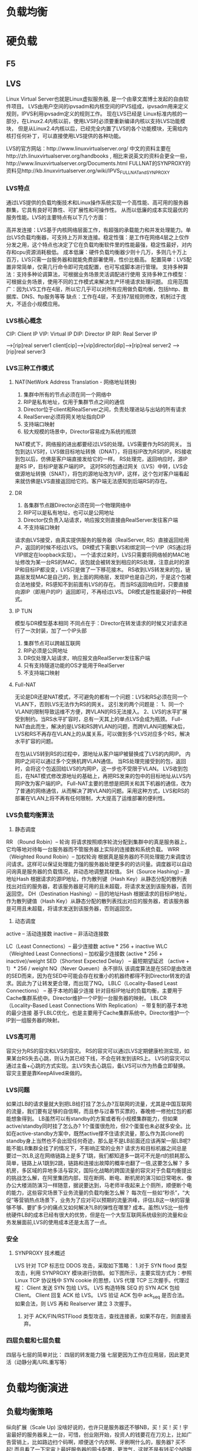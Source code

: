 * 负载均衡

* 硬负载
** F5

** LVS
Linux Virtual Server也就是Linux虚拟服务器, 是一个由章文嵩博士发起的自由软件项目。
LVS由用户空间的ipvsadm和内核空间的IPVS组成，ipvsadm用来定义规则，IPVS利用ipvsadm定义的规则工作。
现在LVS已经是 Linux标准内核的一部分，在Linux2.4内核以前，使用LVS时必须要重新编译内核以支持LVS功能模块，
但是从Linux2.4内核以后，已经完全内置了LVS的各个功能模块，无需给内核打任何补丁，可以直接使用LVS提供的各种功能。

LVS的官方网站：http://www.linuxvirtualserver.org/
中文的资料主要在http://zh.linuxvirtualserver.org/handbooks ,
相比来说英文的资料会更全一些，http://www.linuxvirtualserver.org/Documents.html
FULLNAT的SYNPROXY的资料见http://kb.linuxvirtualserver.org/wiki/IPVS_FULLNAT_and_SYNPROXY

*** LVS特点
通过LVS提供的负载均衡技术和Linux操作系统实现一个高性能、高可用的服务器群集，它具有良好可靠性、可扩展性和可操作性。
从而以低廉的成本实现最优的服务性能。LVS的主要特点有以下几个方面：

高并发连接：LVS基于内核网络层面工作，有超强的承载能力和并发处理能力。单台LVS负载均衡器，可支持上万并发连接。稳定性强：是工作在网络4层之上仅作分发之用，这个特点也决定了它在负载均衡软件里的性能最强，稳定性最好，对内存和cpu资源消耗极低。
成本低廉：硬件负载均衡器少则十几万，多则几十万上百万，LVS只需一台服务器和就能免费部署使用，性价比极高。
配置简单：LVS配置非常简单，仅需几行命令即可完成配置，也可写成脚本进行管理。
支持多种算法：支持多种论调算法，可根据业务场景灵活调配进行使用
支持多种工作模型：可根据业务场景，使用不同的工作模式来解决生产环境请求处理问题。
应用范围广：因为LVS工作在4层，所以它几乎可以对所有应用做负载均衡，包括http、数据库、DNS、ftp服务等等
缺点：工作在4层，不支持7层规则修改，机制过于庞大，不适合小规模应用。

*** LVS核心概念
CIP: Client IP
VIP: Virtual IP
DIP: Director IP
RIP: Real Server IP

                                -->[rip]real server1
client[cip]-->[vip]director[dip]-->[rip]real server2
                                -->[rip]real server3

*** LVS三种工作模式
**** NAT(NetWork Address Translation - 网络地址转换)
    1. 集群中所有的节点必须在同一个网络中
    2. RIP是私有地址，仅用于集群节点之间的通信
    3. Director位于client和RealServer之间，负责处理进站与出站的所有请求
    4. RealServer必须将网关地址指向DIP
    5. 支持端口映射
    6. 较大规模的场景中，Director容易成为系统的瓶颈

NAT模式下，网络报的进出都要经过LVS的处理。LVS需要作为RS的网关。
当包到达LVS时，LVS做目标地址转换（DNAT），将目标IP改为RS的IP。RS接收到包以后，仿佛是客户端直接发给它的一样。
RS处理完，返回响应时，源IP是RS IP，目标IP是客户端的IP。
这时RS的包通过网关（LVS）中转，LVS会做源地址转换（SNAT），将包的源地址改为VIP，这样，这个包对客户端看起来就仿佛是LVS直接返回给它的。客户端无法感知到后端RS的存在。

**** DR
    1. 各集群节点跟Director必须在同一个物理网络中
    2. RIP可以是私有地址，也可以是公网地址
    3. Director仅负责入站请求，响应报文则直接由RealServer发往客户端
    4. 不支持端口映射
请求由LVS接受，由真实提供服务的服务器（RealServer, RS）直接返回给用户，返回的时候不经过LVS。
DR模式下需要LVS和绑定同一个VIP（RS通过将VIP绑定在loopback实现）。
一个请求过来时，LVS只需要将网络帧的MAC地址修改为某一台RS的MAC，该包就会被转发到相应的RS处理，注意此时的源IP和目标IP都没变，LVS只是做了一下移花接木。
RS收到LVS转发来的包，链路层发现MAC是自己的，到上面的网络层，发现IP也是自己的，于是这个包被合法地接受，RS感知不到前面有LVS的存在。
而当RS返回响应时，只要直接向源IP（即用户的IP）返回即可，不再经过LVS。
DR模式是性能最好的一种模式。
**** IP TUN
    模型与DR模型基本相同
    不同点在于：Director在转发请求的时候又对请求进行了一次封装，加了一个IP头部
    1. 集群节点可以跨越互联网
    2. RIP必须是公网地址
    3. DR仅处理入站请求，响应报文由RealServer发往客户端
    4. 只有支持隧道功能的OS才能用于RealServer
    5. 不支持端口映射
**** Full-NAT
无论是DR还是NAT模式，不可避免的都有一个问题：LVS和RS必须在同一个VLAN下，否则LVS无法作为RS的网关。
这引发的两个问题是：
1、同一个VLAN的限制导致运维不方便，跨VLAN的RS无法接入。
2、LVS的水平扩展受到制约。当RS水平扩容时，总有一天其上的单点LVS会成为瓶颈。
Full-NAT由此而生，解决的是LVS和RS跨VLAN的问题，而跨VLAN问题解决后，LVS和RS不再存在VLAN上的从属关系，可以做到多个LVS对应多个RS，解决水平扩容的问题。

在包从LVS转到RS的过程中，源地址从客户端IP被替换成了LVS的内网IP。
内网IP之间可以通过多个交换机跨VLAN通信。
当RS处理完接受到的包，返回时，会将这个包返回给LVS的内网IP，这一步也不受限于VLAN。
LVS收到包后，在NAT模式修改源地址的基础上，再把RS发来的包中的目标地址从LVS内网IP改为客户端的IP。
Full-NAT主要的思想是把网关和其下机器的通信，改为了普通的网络通信，从而解决了跨VLAN的问题。采用这种方式，LVS和RS的部署在VLAN上将不再有任何限制，大大提高了运维部署的便利性。

*** LVS负载均衡算法
1. 静态调度
RR （Round Robin）-- 轮询
将请求按照顺序轮流分配到集群中的真是服务器上，它均等地对待每一台服务器而不管服务器上实际的连接数和系统负载。
WRR （Weighted Round Robin）-- 加权轮询
根据真是服务器的不同处理能力来调度访问请求。这样可以保证处理能力强的服务器处理更多的的访问量。调度器可以自动问询真是服务器的负载情况，并动态地调整其权值。
SH（Source Hashing) -- 源地址Hash
根据请求的源IP地址，作为散列键（Hash Key）从静态分配的散列表找出对应的服务器，若该服务器是可用的且未超载，将请求发送到该服务器，否则返回空。
DH（Destination Hashing）-- 目的地址Hash
根据请求的目标IP地址，作为散列键值（Hash Key）从静态分配的散列表找出对应的服务器，若该服务器是可用且未超载，将请求发送到该服务器，否则返回空。

2. 动态调度
active -- 活动连接数
inactive -- 非活动连接数

LC（Least Connections）-- 最少连接数
active * 256 + inactive
WLC（Weighted Least Connections) -- 加权最少连接数
(active * 256 + inactive)/weight
SED（Shortest Expected Delay） -- 最短期望延迟
（active + 1）* 256 / weight
NQ（Never Queuen）永不排队
该调度算法是在SED是由改进的SED而来，因为在SED中可能会存在权重小的机器终都得不到Director转发的请求。因此为了让转发更合理，而出现了NQ。
LBLC（Locality-Based Least Connections） -- 基于本地的最少连接
针对目标IP地址的负载均衡，主要用于Cache集群系统中。Director维护一个IP到一台服务器的映射。
LBLCR（Locality-Based Least Connections With Replication） -- 带复制的基于本地的最少连接
基于LBLC优化，也是主要用于Cache集群系统中。Director维护一个IP到一组服务器的映射。

*** LVS高可用
容灾分为RS的容灾和LVS的容灾。
RS的容灾可以通过LVS定期健康检测实现，如果某台RS失去心跳，则认为其已经下线，不会在转发到该RS上。
LVS的容灾可以通过主备+心跳的方式实现。主LVS失去心跳后，备LVS可以作为热备立即替换。
容灾主要是靠KeepAlived来做的。

*** LVS问题
如果过LB的请求量就大到把LB给打挂了怎么办?互联网的流量，尤其是中国互联网的流量，我们要有足够的自信啊，而且参与过春节买票的，春晚修一修抢红包的都能想象得到。
LB虽然可以有standby的方案或者有小规模集群能力，但如果active/standby同时挂了怎么办? 1个蛋蛋很危险，但2个蛋蛋也未必就多安全。比如在active-standby方案中，既然active撑不住请求流量，那么作为其clone的standby身上当然也不会出现任何奇迹，那么是不是LB前面还应该再架一层LB呢?能不能LB集群全挂了的情况下，不影响正常的业务?
请求方和目标机器之间总是要过一次LB,这在网络链路上是多了1跳，我们都知道多一跳可不光是rt的损耗那么简单，链路上从1跳到2跳，链路和连接出故障的概率也翻了一倍,这要怎么解？
多机房，多区域的异地多活与容灾，国际化战略的跨国流量的容灾对于负载均衡提出的挑战怎么解，在阿里集团内部，现在断网、断电、断机房的演习如日常喝水、像办公大楼消防演习一样随意，据说要达到，马老师半夜起来上个厕所，顺便断个电的能力，这些容灾场景下业务流量的负载均衡怎么解？
每次在一些如“秒杀”，“大促”等营销热点场景下，业务为了应对可以预期的流量洪峰，评估LB这一块的容量够不够、要扩多少的痛点又如何解决?LB的弹性在哪里?
成本。虽然LVS比一些传统硬件LB的成本已经有很大的优势，但是在一个大型互联网系统级别的流量和业务发展面前,LVS的使用成本还是太高了一点。

*** 安全
**** SYNPROXY 技术概述
LVS 针对 TCP 标志位 DDOS 攻击，采取如下策略：
1.对于 SYN flood 类型攻击，利用 SYNPROXY 模块进行防御。
如下图所示，主要实现方式为：参照 Linux TCP 协议栈中 SYN cookie 的思想，LVS 代理 TCP 三次握手。代理过程：
Client 发送 SYN 包给 LVS。
LVS 构造特殊 SEQ 的 SYN ACK 包给 Client。
Client 回复 ACK 给 LVS。
LVS 验证 ACK 包中 ack_seq 是否合法。
如果合法，则 LVS 再和 Realserver 建立 3 次握手。

2. 对于 ACK/FIN/RSTFlood 类型攻击，查找连接表，如果不存在，则直接丢弃。

*** 四层负载和七层负载
四层与七层的简单对比：
四层的转发能力强
七层更因为工作在应用层，因此更灵活（动静分离/URL重写等）

* 负载均衡演进
** 负载均衡策略
纵向扩展（Scale Up)
没啥好说的，也许只是服务器还不够NB，买！买！买！宇宙最好的服务器来上一台，可惜，创业刚开始，投资人的钱要花在刀刃上，比如广告营销上，比如路边扫个码啊，顺便送个内衣啊、牙刷啊什么的，服务器? 买不起! 而且看了一下宇宙上最好服务器的网卡配置，更泄气，这就不是有钱买个NB服务器就能解决的事！
业务拆分
你仔细审视之后，发现其实你的系统的2个页面是2个不同的业务，用来满足不同的需求的，于是啊，你就想，
是不是能把这2个业务分开到2个系统中去，这样用户们自然乖乖的被引导、分流到2个子系统去了，这样每个系统的压力就减少了啊。
这就好比一个饭店，生意火爆，原先来吃火锅和吃大饼卷牛排的都在一起，挤不下之后，现在分成了2个店，1个是火锅店，1个是大饼卷牛排店。
从某种角度来说，这种其实也是一种负载均衡，但怎么做业务拆分并且通过组织文化和人事架构去保障和适应这种业务拆分，
是有很多的业务考量和业务属性在里面的，每个老板和每个行业的答案可能都是不同的，此文讨论的不在这个方向上。

横向扩展（Scale Out）和 副本(Replica)
做完上面的垂直拆分之后，可能你会发现还是不行啊，这世界上拥有独特口味的人太多，吃大饼卷牛排的人还是太多了，怎么办?
开分店吧，每个上档次的商场都开一个大饼卷牛排店，这样每个地域的人又被分流到了附近的店。
这个提供一模一样服务的“分店”就是系统的副本（Replica），分布式系统中的副本(Replica)除了满足数据冗余，
容灾的需要等之外，横向扩展，通过开多个分店（Replica)分流的行为,就是负载均衡,做到多副本之间分流是一个重要的目的。

1. DNS负载均衡
一个域名，我们可以添加多个A记录，绑定后端多台服务器（如果没有SLB的话），这样我们可以利用DNS的负载均衡帮我们实现服务器断的负载均衡。
在无负载均衡的权威 DNS 中，Local DNS 访问权威 DNS，权威 DNS 会将这 绑定的多个解析记录全部返回给 Local DNS，
 Local DNS 会将所有的 IP 地址返回给网站访问者，网站访问者的浏览器会随机访问其中一个 IP。
而在有负载均衡的权威 DNS 中，网站访问者的请求到来时，权威 DNS 会根据解析记录的权重轮询 全部 A 记录(默认权重 1:1:1)，依次返回 3 个 IP 地址，
每次返回一个IP地址；当然用户可以在这里修改A记录的权重值。
问题：
1. 会话粘连
客户端与目标系统之间一般存在会话的概念（不止是web系统的http session）, 其本质在于server端会或多或少的存一些客户端整个会话期间交互的身份识别以及数据信息，
为了防止server端每次都对同一个客户端问一下，你是谁？系统会希望客户端在一个会话期间粘连在某个特定的serer上，除非这个server失败才failover到其它的server上，
这种粘连特性对于server处理客户端请求处理的性能和客户端看到的数据一致性是有很大好处的。但是DNS负载均衡不能保证下一次请求会再次落在同一个server上。
2. TTL
使用DNS负载均衡的问题是一般DNS解析都会有TTL(TTL指各地DNS缓存您域名记录信息的时间),
当后端某个服务器挂掉的时候，由于TTL的缓存得不到及时清除，所以会让部分流量进入到已经宕掉的机器上，造成一定的损失。
所以，这个时候，我们最好引入相比于后端应用更加稳定、相比于DNS负载均衡更加灵活的负载均衡器，前置在我们的链路中，比如LVS、F5或者Nginx。
3. 热点/容错

2. 引入LVS
我们采用官方的LVS作为软负载，并通过主备的方式达到LVS的容灾策略，LVS与Real Server之间通过heartbeat方式进行健康检查，
LVS主备间通过KeepAlived进行状态检测；通过LVS，当我们Real Server 集群有机器上下线时，就不需要与DNS打交道了，
只需要与LVS交互，并且LVS本身可具备对RealServer的健康检查，让我们的服务上下线变得更加容易和简单，并且我们可以在LVS中自定义相比于DNS更丰富的负载均衡策略；
这种架构中，同一时刻只有一台LVS对外提供服务，另外一台一直处于stand by 状态，直到提供服务LVS的挂了。
在LVS中配置了Real Server的真实IP地址，用于健康检查和负载均衡，在Real Server中配置了Virtual IP地址，用于组件Virtual Server环境（LVS + Real Server统称为Virtual Server）。
我们可以看到Virtual IP 并不像内网或者外网IP那样绑定上去后就固定唯一了，Virtual IP 我们是可以绑定到多台机器上。
即使我们LVS采用了主备模式，单点提供服务的LVS还是可能会成为性能瓶颈，无法进行横向扩张，其次，官方LVS缺乏攻击防御功能，在转发模式上，只支持NAT/DR/TUNNEL 三种，在多VLAN 网络环境下部署成本极高。
那么如何解决这些问题呢？阿里的负载均衡设备在官方 LVS 基础上进行了定制化和优化，比如LVS采用集群方式部署，增加攻击防御模块，新增转发模式 FULLNAT，实现 LVS-RealServer 间跨 VLAN 通讯等；
Ali-LVS 的开源地址： https://github.com/alibaba/LVS

3. 改进版负载均衡
我们的LVS变成了集群模式，那么就需要我们感知LVS集群中的机器服务状态并能自动进行健康检查，
LVS本身也需要负载均衡；这个时候就需要引入另外一个硬件设备了-交换机，LVS和交换机间运行OSPF心跳，
1个VIP（Virtual IP）配置在集群的所有LVS上，ECMP负责将数据流分发给LVS集群，当一台LVS宕机后，交换机会自动发现并将其从ECMP等价路由中剔除。
外部流量到了交换机后下一步具体走哪条路径是在交换机上配置不同的hash策略控制的，一般是源IP+源端口。


4. 从4层负载到7层负载
当然，这种架构已经能解决我们大部分问题了，但是LVS是在四层协议上实现的负载均衡，
我们有一些业务需要SLB实例服务端口使用的是7层HTTP协议，怎么办呢？
我们可以引入Tengine，Tengine是当前最流行的7层负载均衡开源软件之一，且已经开源，那么我们的架构可能会演变成以下这个样子：
客户端访问SLB实例VIP时，相关请求由SLB实例对应的LVS集群处理，如果相应的SLB实例服务端口使用的是4层协议（TCP或UDP），
那么LVS集群内每个节点都会根据SLB实例负载均衡策略，将其承载的服务请求按策略直接分发到后端Real Server服务器，并同时维护会话保持等特性；
如果相应的SLB实例服务端口使用的是7层HTTP协议，那么LVS集群内每个节点会先将其承载的服务请求均分到Tengine集群；
而后，Tengine集群内的每个节点再根据SLB实例负载均衡策略，将服务请求按策略最终分发到后端Real Server服务器，并同时维护会话保持等特性。

4. 从公网访问负载到内部访问负载
我们通过LVS集群和Tengine集群解决了公网到阿里内部应用的负载均衡，随着阿里内部很多应用的集群逐渐扩大，
这些应用在被访问的时候也是需要被进行负载均衡（我们默认已包含状态检查模块）的，那么我们把应用访问方式大致分为两类，
一类是基于HSF的RPC远程服务调用，另外一种是基于HTTP的服务调用；基于HSF的服务调用的负载均衡是由ConfigServer完成，
这部分可以参考ConfigServer的实现；基于HTTP的负载均衡是VS，通过VS，我们内部应用通过域名范围内部应用时，
就没有必要重新走一遍公网的DNS解析，链路顶端的各种负载均衡了，通过VS，我们可以与内部应用进行直连，
相当于对我们的访问链路进行了优化和加速，当然，VS在对HTTP的内部调用上除了可以做负载均衡、健康检查外，
还做了异地容灾的调用实现、流量的控制、环境管理、灰度的发布等，有关VS的功能可以参考VS的功能介绍。

5. ADNS和Aserver

** ADNS
ADNS是集团自研的高性能权威DNS。ADNS提供了线路智能解析、机房自动/手动灾备切换、分机房流量调度等功能。
 其主要原理如下：
先将业务域名CNAME至gds域名，例如a.taobao.com CNAME 至a.taobao.com.gds.alibabadns.com，
再为对应的gds域名a.taobao.com.gds.alibabadns.com分配对应的A解析IP地址。
从系统稳定性角度来看，个人觉得ADNS提供给业务最重要的价值就是机房灾备切换和机房级别的流量调度。
为了提高服务的可用性，业务系统一般采用多机房部署架构，当一个机房的服务不可用时，可通过ADNS将流量切换到另一个机房，从而使业务系统继续提供服务。

** AServer
随着集团全网HTTPS项目的开展，所有前端应用的请求协议逐渐由HTTP转换成HTTPS。
HTTPS涉及到SSL证书，之前的SSL证书以.key和.crt的文件的方式存放在Tengine的配置里。
而SSL证书每隔若干年就要更新一次，如果采取以前应用流量分流到每个应用单独的VIP的方式，
将带来海量证书过期的不可维护性。因此集团决定统一HTTPS入口，也就是现在的统一接入层（AServer）。

统一接入层是一个Tengine运行的Web Server代理，由它负责承担全网用户的HTTP/HTTPS请求，
然后将请求转发给后端的应用服务器。统一接入层也称Aserver。

上图是系统接入AServer以后的集团网络架构。可以看到，系统接入AServer之前，外部请求是直接通过LVS集群转发给服务器集群。
接入AServer之后，HTTP/HTTPS请求先通过LVS集群转发到AServer，然后再由AServer转发给业务集群。
图中右侧的VS用于帮助AServer将请求正确地路由到对应的业务集群，AServer与VS之间的交互如下：

AServer从请求头中获取请求的域名；
根据域名找到对应的VS Key；
向VS发送域名对应的VS Key；
VS返回Key对应的后端业务集群的Real IP 列表；
AServer选择IP进行转发；
VS 会定期对后端业务集群做健康检查，更新 IP列表。
和基于LVS方式的负载均衡方式相比，VS通过集中式的配置向客户提供路由信息，以非网关的形式实现了负载均衡功能。
